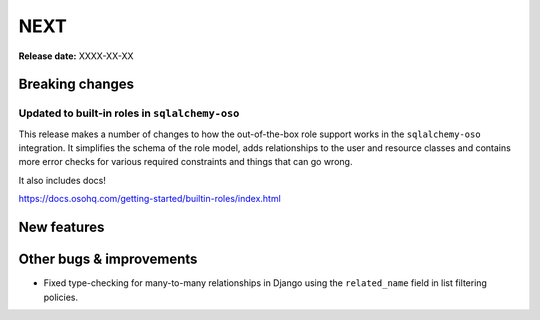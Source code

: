 ====
NEXT
====

**Release date:** XXXX-XX-XX

Breaking changes
================

Updated to built-in roles in ``sqlalchemy-oso``
--------------------------------------------------------

This release makes a number of changes to how the out-of-the-box role support
works in the ``sqlalchemy-oso`` integration. It simplifies the schema of the role
model, adds relationships to the user and resource classes and contains more error checks
for various required constraints and things that can go wrong.

It also includes docs!

https://docs.osohq.com/getting-started/builtin-roles/index.html

New features
============


Other bugs & improvements
=========================

- Fixed type-checking for many-to-many relationships in Django using the ``related_name`` field
  in list filtering policies.
